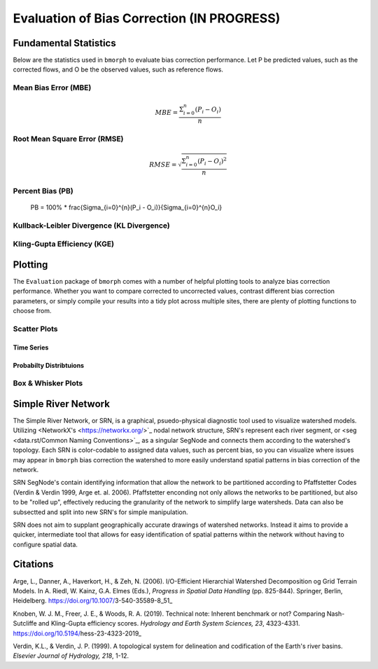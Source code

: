 Evaluation of Bias Correction **(IN PROGRESS)**
===============================================

Fundamental Statistics
----------------------

Below are the statistics used in ``bmorph`` to evaluate bias correction performance.
Let P be predicted values, such as the corrected flows, and O be the observed values, such as reference flows.

Mean Bias Error (MBE)
^^^^^^^^^^^^^^^^^^^^^

.. math::
    
    MBE = \frac{\Sigma_{i=0}^{n}(P_i - O_i)}{n}
    

Root Mean Square Error (RMSE)
^^^^^^^^^^^^^^^^^^^^^^^^^^^^^

.. math::

    RMSE = \sqrt{\frac{\Sigma_{i=0}^{n}(P_i - O_i)^2}{n}}

Percent Bias (PB)
^^^^^^^^^^^^^^^^^

    PB = 100% * \frac{\Sigma_{i=0}^{n}(P_i - O_i)}{\Sigma_{i=0}^{n}O_i}
    
Kullback-Leibler Divergence (KL Divergence)
^^^^^^^^^^^^^^^^^^^^^^^^^^^^^^^^^^^^^^^^^^^



Kling-Gupta Efficiency (KGE)
^^^^^^^^^^^^^^^^^^^^^^^^^^^^



Plotting
--------

The ``Evaluation`` package of ``bmorph`` comes with a number of helpful plotting tools to analyze bias correction performance. Whether you want to compare corrected to uncorrected values, contrast different bias correction parameters, or simply compile your results into a tidy plot across multiple sites, there are plenty of plotting functions to choose from.

Scatter Plots
^^^^^^^^^^^^^



Time Series
"""""""""""



Probabilty Distribtuions
""""""""""""""""""""""""



Box & Whisker Plots
^^^^^^^^^^^^^^^^^^^



Simple River Network
--------------------

The Simple River Network, or SRN, is a graphical, psuedo-physical diagnostic tool used to visualize watershed models. Utilizing <NetworkX's <https://networkx.org/>`_ nodal network structure, SRN's represent each river segment, or <seg <data.rst/Common Naming Conventions>`_, as a singular SegNode and connects them according to the watershed's topology. Each SRN is color-codable to assigned data values, such as percent bias, so you can visualize where issues may appear in ``bmorph`` bias correction the watershed to more easily understand spatial patterns in bias correction of the network. 

SRN SegNode's contain identifying information that allow the network to be partitioned according to Pfaffstetter Codes (Verdin & Verdin 1999, Arge et. al. 2006). Pfaffstetter enconding not only allows the networks to be partitioned, but also to be "rolled up", effectively reducing the granularity of the network to simplify large watersheds. Data can also be subsectted and split into new SRN's for simple manipulation.

SRN does not aim to supplant geographically accurate drawings of watershed networks. Instead it aims to provide a quicker, intermediate tool that allows for easy identification of spatial patterns within the network without having to configure spatial data. 

Citations
---------

Arge, L., Danner, A., Haverkort, H., & Zeh, N. (2006). I/O-Efficient Hierarchial Watershed Decomposition og Grid Terrain Models. In A. Riedl, W. Kainz, G.A. Elmes (Eds.), *Progress in Spatial Data Handling* (pp. 825-844). Springer, Berlin, Heidelberg. https://doi.org/10.1007/3-540-35589-8_51_

Knoben, W. J. M., Freer, J. E., & Woods, R. A. (2019). Technical note: Inherent benchmark or not? Comparing Nash-Sutcliffe and Kling-Gupta efficiency scores. *Hydrology and Earth System Sciences, 23*, 4323-4331.  https://doi.org/10.5194/hess-23-4323-2019_

Verdin, K.L., & Verdin, J. P. (1999). A topological system for delineation and codification of the Earth's river basins. *Elsevier Journal of Hydrology, 218*, 1-12. 




